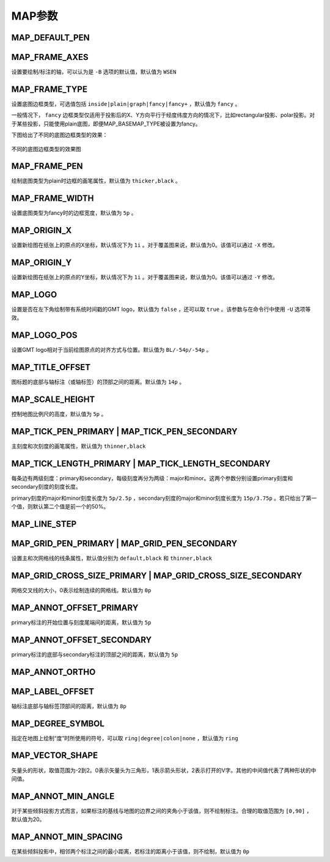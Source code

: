 MAP参数
=======

.. _MAP_DEFAULT_PEN:

MAP_DEFAULT_PEN
---------------

.. _MAP_FRAME_AXES:

MAP_FRAME_AXES
--------------

设置要绘制/标注的轴，可以认为是 ``-B`` 选项的默认值，默认值为 ``WSEN``

.. _MAP_FRAME_TYPE:

MAP_FRAME_TYPE
--------------

设置底图边框类型，可选值包括 ``inside|plain|graph|fancy|fancy+`` ，默认值为 ``fancy`` 。

一般情况下， ``fancy`` 边框类型仅适用于投影后的X、Y方向平行于经度纬度方向的情况下，比如rectangular投影、polar投影。对于某些投影，只能使用plain底图，即便MAP_BASEMAP_TYPE被设置为fancy。

下图给出了不同的底图边框类型的效果：

.. figure:: /images/map_basemap_type.*
   :width: 600px
   :align: center

   不同的底图边框类型的效果图

.. _MAP_FRAME_PEN:

MAP_FRAME_PEN
-------------

绘制底图类型为plain时边框的画笔属性，默认值为 ``thicker,black`` 。

.. _MAP_FRAME_WIDTH:

MAP_FRAME_WIDTH
---------------

设置底图类型为fancy时的边框宽度，默认值为 ``5p`` 。

.. _MAP_ORIGIN_X:

MAP_ORIGIN_X
------------

设置新绘图在纸张上的原点的X坐标，默认情况下为 ``1i`` 。对于覆盖图来说，默认值为0。该值可以通过 ``-X`` 修改。

.. _MAP_ORIGIN_Y:

MAP_ORIGIN_Y
------------

设置新绘图在纸张上的原点的Y坐标，默认情况下为 ``1i`` 。对于覆盖图来说，默认值为0。该值可以通过 ``-Y`` 修改。

.. _MAP_LOGO:

MAP_LOGO
--------

设置是否在左下角绘制带有系统时间戳的GMT logo，默认值为 ``false`` ，还可以取 ``true`` 。该参数与在命令行中使用 ``-U`` 选项等效。

.. _MAP_LOGO_POS:

MAP_LOGO_POS
------------

设置GMT logo相对于当前绘图原点的对齐方式与位置。默认值为 ``BL/-54p/-54p`` 。

.. _MAP_TITLE_OFFSET:

MAP_TITLE_OFFSET
----------------

图标题的底部与轴标注（或轴标签）的顶部之间的距离。默认值为 ``14p`` 。

.. _MAP_SCALE_HEIGHT:

MAP_SCALE_HEIGHT
----------------

控制地图比例尺的高度，默认值为 ``5p`` 。

.. _MAP_TICK_PEN_PRIMARY:
.. _MAP_TICK_PEN_SECONDARY:

MAP_TICK_PEN_PRIMARY | MAP_TICK_PEN_SECONDARY
---------------------------------------------

主刻度和次刻度的画笔属性，默认值为 ``thinner,black``

.. _MAP_TICK_LENGTH_PRIMARY:
.. _MAP_TICK_LENGTH_SECONDARY:

MAP_TICK_LENGTH_PRIMARY | MAP_TICK_LENGTH_SECONDARY
---------------------------------------------------

每条边有两级刻度：primary和secondary，每级刻度再分为两级：major和minor。这两个参数分别设置primary刻度和secondary刻度的刻度长度。

primary刻度的major和minor刻度长度为 ``5p/2.5p`` ，secondary刻度的major和minor刻度长度为 ``15p/3.75p`` 。若只给出了第一个值，则默认第二个值是前一个的50%。

.. _MAP_LINE_STEP:

MAP_LINE_STEP
-------------

.. _MAP_GRID_PEN_PRIMARY:
.. _MAP_GRID_PEN_SECONDARY:

MAP_GRID_PEN_PRIMARY | MAP_GRID_PEN_SECONDARY
---------------------------------------------

设置主和次网格线的线条属性，默认值分别为 ``default,black`` 和 ``thinner,black``

.. _MAP_GRID_CROSS_SIZE_PRIMARY:
.. _MAP_GRID_CROSS_SIZE_SECONDARY:

MAP_GRID_CROSS_SIZE_PRIMARY | MAP_GRID_CROSS_SIZE_SECONDARY
-----------------------------------------------------------

网格交叉线的大小，0表示绘制连续的网格线。默认值为 ``0p``

.. _MAP_ANNOT_OFFSET_PRIMARY:

MAP_ANNOT_OFFSET_PRIMARY
-------------------------

primary标注的开始位置与刻度尾端间的距离，默认值为 ``5p``

.. _MAP_ANNOT_OFFSET_SECONDARY:

MAP_ANNOT_OFFSET_SECONDARY
--------------------------

primary标注的底部与secondary标注的顶部之间的距离，默认值为 ``5p``

.. _MAP_ANNOT_ORTHO:

MAP_ANNOT_ORTHO
---------------

.. _MAP_LABEL_OFFSET:

MAP_LABEL_OFFSET
----------------

轴标注底部与轴标签顶部间的距离，默认值为 ``8p``

.. _MAP_DEGREE_SYMBOL:

MAP_DEGREE_SYMBOL
-----------------

指定在地图上绘制“度”时所使用的符号，可以取 ``ring|degree|colon|none`` ，默认值为 ``ring``

.. _MAP_VECTOR_SHAPE:

MAP_VECTOR_SHAPE
----------------

矢量头的形状，取值范围为-2到2。0表示矢量头为三角形，1表示箭头形状，2表示打开的V字。其他的中间值代表了两种形状的中间值。

.. _MAP_ANNOT_MIN_ANGEL:

MAP_ANNOT_MIN_ANGLE
-------------------

对于某些倾斜投影方式而言，如果标注的基线与地图的边界之间的夹角小于该值，则不绘制标注。合理的取值范围为 ``[0,90]`` ，默认值为20。

.. _MAP_ANNOT_MIN_SPACING:

MAP_ANNOT_MIN_SPACING
---------------------

在某些倾斜投影中，相邻两个标注之间的最小距离，若标注的距离小于该值，则不绘制，默认值为 ``0p``
